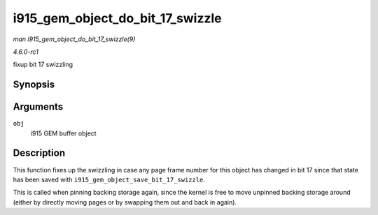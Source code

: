 
.. _API-i915-gem-object-do-bit-17-swizzle:

=================================
i915_gem_object_do_bit_17_swizzle
=================================

*man i915_gem_object_do_bit_17_swizzle(9)*

*4.6.0-rc1*

fixup bit 17 swizzling


Synopsis
========

.. c:function:: void i915_gem_object_do_bit_17_swizzle( struct drm_i915_gem_object * obj )

Arguments
=========

``obj``
    i915 GEM buffer object


Description
===========

This function fixes up the swizzling in case any page frame number for this object has changed in bit 17 since that state has been saved with
``i915_gem_object_save_bit_17_swizzle``.

This is called when pinning backing storage again, since the kernel is free to move unpinned backing storage around (either by directly moving pages or by swapping them out and
back in again).
